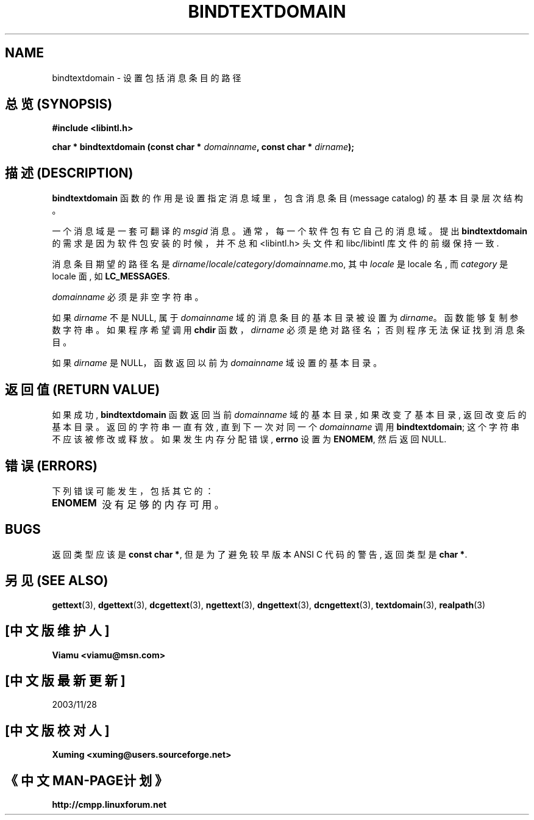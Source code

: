 .\" Copyright (c) Bruno Haible <haible@clisp.cons.org>
.\"
.\" This is free documentation; you can redistribute it and/or
.\" modify it under the terms of the GNU General Public License as
.\" published by the Free Software Foundation; either version 2 of
.\" the License, or (at your option) any later version.
.\"
.\" References consulted:
.\"   GNU glibc-2 source code and manual
.\"   GNU gettext source code and manual
.\"   LI18NUX 2000 Globalization Specification
.\"

.TH BINDTEXTDOMAIN 3 "May 2001" "GNU gettext 0.10.38"
.SH NAME
bindtextdomain \- 设置 包括 消息条目 的 路径

.SH "总览 (SYNOPSIS)"
.nf
.B #include <libintl.h>
.sp
.BI "char * bindtextdomain (const char * " domainname ", const char * " dirname );
.fi

.SH "描述 (DESCRIPTION)"
\fBbindtextdomain\fP 函数 的 作用 是 设置 指定消息域 里，包含 消息条目
(message catalog) 的 基本目录 层次结构。

.PP
一个 消息域 是 一套 可翻译的 \fImsgid\fP 消息。 通常，
每一个 软件包 有 它自己的 消息域。 提出 \fBbindtextdomain\fP 的 需求 是因为
软件包 安装 的 时候，并不总和 <libintl.h> 头文件 和 libc/libintl 库文件 的前缀
保持一致.

.PP
消息条目 期望的 路径名 是
\fIdirname\fP/\fIlocale\fP/\fIcategory\fP/\fIdomainname\fP.mo,
其中 \fIlocale\fP 是 locale 名, 而 \fIcategory\fP 是 locale 面, 如 
\fBLC_MESSAGES\fP.
.PP
\fIdomainname\fP 必须 是 非空字符串。
.PP
如果 \fIdirname\fP 不是 NULL, 属于 \fIdomainname\fP 域 的
消息条目 的 基本目录 被设置为 \fIdirname\fP。 函数 能够 复制 参数字符串。
如果 程序 希望 调用 \fBchdir\fP 函数， \fIdirname\fP 必须 是 绝对路径名；
否则 程序 无法 保证 找到 消息条目。
.PP
如果 \fIdirname\fP 是 NULL， 函数 返回 以前 为 \fIdomainname\fP 域 设置的 
基本目录。

.SH "返回值 (RETURN VALUE)"
如果成功, \fBbindtextdomain\fP 函数 返回 当前 \fIdomainname\fP 域
的 基本目录, 如果 改变了 基本目录, 返回 改变后的 基本目录。 
返回的 字符串 一直 有效, 直到 下一次 对 同一个 \fIdomainname\fP 调用
\fBbindtextdomain\fP; 这个 字符串 不应该 被修改 或 释放。
如果 发生 内存分配错误, \fBerrno\fP 设置为 \fBENOMEM\fP, 然后 返回 NULL.

.SH "错误 (ERRORS)"
下列 错误 可能 发生， 包括 其它的：
.TP
.B ENOMEM
没有 足够的 内存 可用。

.SH BUGS
返回类型 应该是 \fBconst char *\fP, 但是 为了 避免 较早版本 ANSI C 代码 的 
警告, 返回类型 是 \fBchar *\fP.

.SH "另见 (SEE ALSO)"
.BR gettext (3),
.BR dgettext (3),
.BR dcgettext (3),
.BR ngettext (3),
.BR dngettext (3),
.BR dcngettext (3),
.BR textdomain (3),
.BR realpath (3)

.SH "[中文版维护人]"
.B Viamu <viamu@msn.com>
.SH "[中文版最新更新]"
2003/11/28
.SH "[中文版校对人]"
.B Xuming <xuming@users.sourceforge.net>
.SH "《中文MAN-PAGE计划》"
.BI http://cmpp.linuxforum.net
